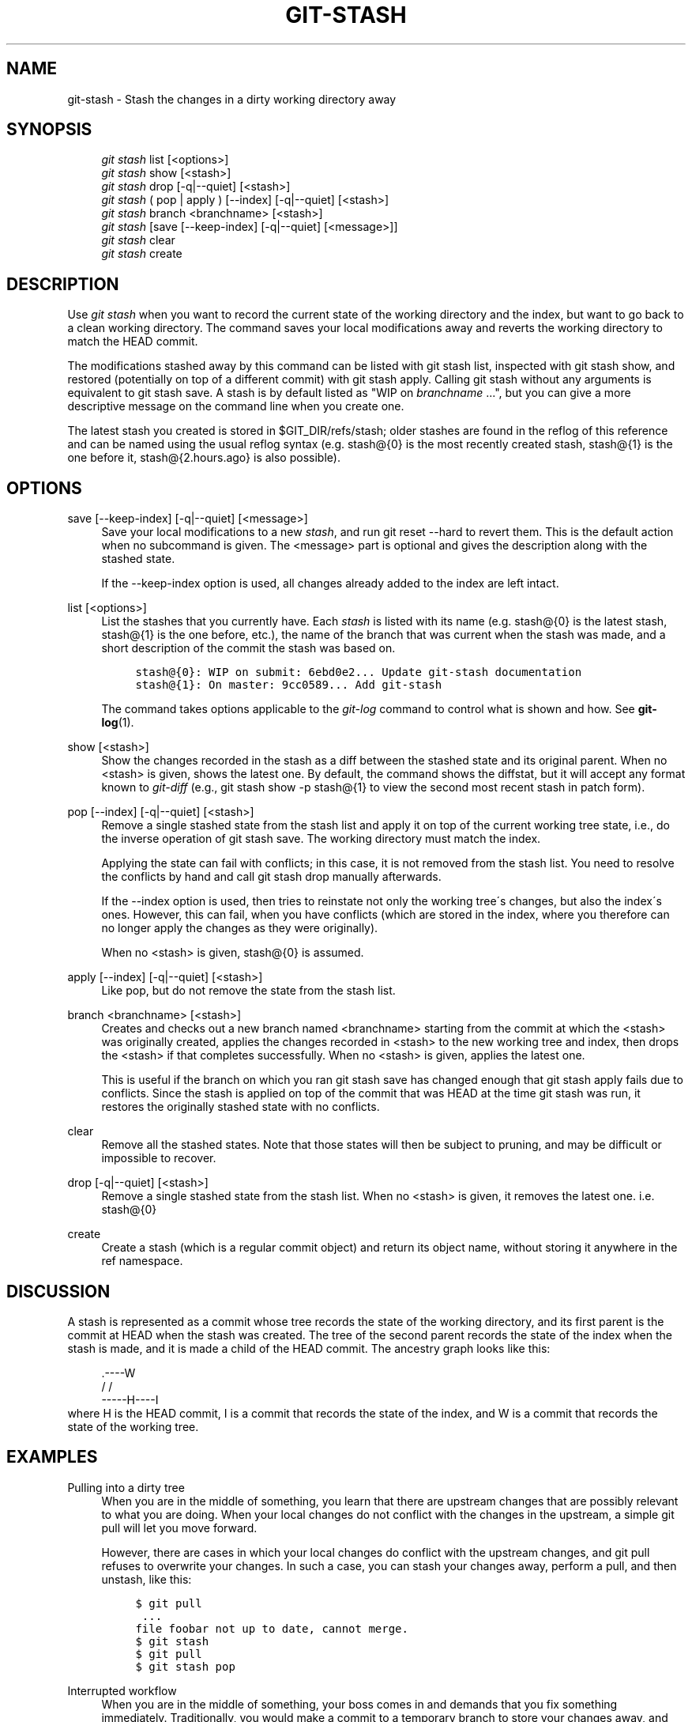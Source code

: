 .\"     Title: git-stash
.\"    Author: 
.\" Generator: DocBook XSL Stylesheets v1.73.2 <http://docbook.sf.net/>
.\"      Date: 07/02/2009
.\"    Manual: Git Manual
.\"    Source: Git 1.6.3.3.385.g60647
.\"
.TH "GIT\-STASH" "1" "07/02/2009" "Git 1\.6\.3\.3\.385\.g60647" "Git Manual"
.\" disable hyphenation
.nh
.\" disable justification (adjust text to left margin only)
.ad l
.SH "NAME"
git-stash - Stash the changes in a dirty working directory away
.SH "SYNOPSIS"
.sp
.RS 4
.nf
\fIgit stash\fR list [<options>]
\fIgit stash\fR show [<stash>]
\fIgit stash\fR drop [\-q|\-\-quiet] [<stash>]
\fIgit stash\fR ( pop | apply ) [\-\-index] [\-q|\-\-quiet] [<stash>]
\fIgit stash\fR branch <branchname> [<stash>]
\fIgit stash\fR [save [\-\-keep\-index] [\-q|\-\-quiet] [<message>]]
\fIgit stash\fR clear
\fIgit stash\fR create
.fi
.RE
.SH "DESCRIPTION"
Use \fIgit stash\fR when you want to record the current state of the working directory and the index, but want to go back to a clean working directory\. The command saves your local modifications away and reverts the working directory to match the HEAD commit\.
.sp
The modifications stashed away by this command can be listed with git stash list, inspected with git stash show, and restored (potentially on top of a different commit) with git stash apply\. Calling git stash without any arguments is equivalent to git stash save\. A stash is by default listed as "WIP on \fIbranchname\fR \&...", but you can give a more descriptive message on the command line when you create one\.
.sp
The latest stash you created is stored in $GIT_DIR/refs/stash; older stashes are found in the reflog of this reference and can be named using the usual reflog syntax (e\.g\. stash@{0} is the most recently created stash, stash@{1} is the one before it, stash@{2\.hours\.ago} is also possible)\.
.sp
.SH "OPTIONS"
.PP
save [\-\-keep\-index] [\-q|\-\-quiet] [<message>]
.RS 4
Save your local modifications to a new
\fIstash\fR, and run
git reset \-\-hard
to revert them\. This is the default action when no subcommand is given\. The <message> part is optional and gives the description along with the stashed state\.
.sp
If the
\-\-keep\-index
option is used, all changes already added to the index are left intact\.
.RE
.PP
list [<options>]
.RS 4
List the stashes that you currently have\. Each
\fIstash\fR
is listed with its name (e\.g\.
stash@{0}
is the latest stash,
stash@{1}
is the one before, etc\.), the name of the branch that was current when the stash was made, and a short description of the commit the stash was based on\.
.sp
.RS 4
.nf

\.ft C
stash@{0}: WIP on submit: 6ebd0e2\.\.\. Update git\-stash documentation
stash@{1}: On master: 9cc0589\.\.\. Add git\-stash
\.ft

.fi
.RE
The command takes options applicable to the
\fIgit\-log\fR
command to control what is shown and how\. See
\fBgit-log\fR(1)\.
.RE
.PP
show [<stash>]
.RS 4
Show the changes recorded in the stash as a diff between the stashed state and its original parent\. When no
<stash>
is given, shows the latest one\. By default, the command shows the diffstat, but it will accept any format known to
\fIgit\-diff\fR
(e\.g\.,
git stash show \-p stash@{1}
to view the second most recent stash in patch form)\.
.RE
.PP
pop [\-\-index] [\-q|\-\-quiet] [<stash>]
.RS 4
Remove a single stashed state from the stash list and apply it on top of the current working tree state, i\.e\., do the inverse operation of
git stash save\. The working directory must match the index\.
.sp
Applying the state can fail with conflicts; in this case, it is not removed from the stash list\. You need to resolve the conflicts by hand and call
git stash drop
manually afterwards\.
.sp
If the
\-\-index
option is used, then tries to reinstate not only the working tree\'s changes, but also the index\'s ones\. However, this can fail, when you have conflicts (which are stored in the index, where you therefore can no longer apply the changes as they were originally)\.
.sp
When no
<stash>
is given,
stash@{0}
is assumed\.
.RE
.PP
apply [\-\-index] [\-q|\-\-quiet] [<stash>]
.RS 4
Like
pop, but do not remove the state from the stash list\.
.RE
.PP
branch <branchname> [<stash>]
.RS 4
Creates and checks out a new branch named
<branchname>
starting from the commit at which the
<stash>
was originally created, applies the changes recorded in
<stash>
to the new working tree and index, then drops the
<stash>
if that completes successfully\. When no
<stash>
is given, applies the latest one\.
.sp
This is useful if the branch on which you ran
git stash save
has changed enough that
git stash apply
fails due to conflicts\. Since the stash is applied on top of the commit that was HEAD at the time
git stash
was run, it restores the originally stashed state with no conflicts\.
.RE
.PP
clear
.RS 4
Remove all the stashed states\. Note that those states will then be subject to pruning, and may be difficult or impossible to recover\.
.RE
.PP
drop [\-q|\-\-quiet] [<stash>]
.RS 4
Remove a single stashed state from the stash list\. When no
<stash>
is given, it removes the latest one\. i\.e\.
stash@{0}
.RE
.PP
create
.RS 4
Create a stash (which is a regular commit object) and return its object name, without storing it anywhere in the ref namespace\.
.RE
.SH "DISCUSSION"
A stash is represented as a commit whose tree records the state of the working directory, and its first parent is the commit at HEAD when the stash was created\. The tree of the second parent records the state of the index when the stash is made, and it is made a child of the HEAD commit\. The ancestry graph looks like this:
.sp
.sp
.RS 4
.nf
       \.\-\-\-\-W
      /    /
\-\-\-\-\-H\-\-\-\-I
.fi
.RE
where H is the HEAD commit, I is a commit that records the state of the index, and W is a commit that records the state of the working tree\.
.sp
.SH "EXAMPLES"
.PP
Pulling into a dirty tree
.RS 4
When you are in the middle of something, you learn that there are upstream changes that are possibly relevant to what you are doing\. When your local changes do not conflict with the changes in the upstream, a simple
git pull
will let you move forward\.
.sp
However, there are cases in which your local changes do conflict with the upstream changes, and
git pull
refuses to overwrite your changes\. In such a case, you can stash your changes away, perform a pull, and then unstash, like this:
.sp
.RS 4
.nf

\.ft C
$ git pull
 \.\.\.
file foobar not up to date, cannot merge\.
$ git stash
$ git pull
$ git stash pop
\.ft

.fi
.RE
.RE
.PP
Interrupted workflow
.RS 4
When you are in the middle of something, your boss comes in and demands that you fix something immediately\. Traditionally, you would make a commit to a temporary branch to store your changes away, and return to your original branch to make the emergency fix, like this:
.sp
.RS 4
.nf

\.ft C
# \.\.\. hack hack hack \.\.\.
$ git checkout \-b my_wip
$ git commit \-a \-m "WIP"
$ git checkout master
$ edit emergency fix
$ git commit \-a \-m "Fix in a hurry"
$ git checkout my_wip
$ git reset \-\-soft HEAD^
# \.\.\. continue hacking \.\.\.
\.ft

.fi
.RE
You can use
\fIgit\-stash\fR
to simplify the above, like this:
.sp
.RS 4
.nf

\.ft C
# \.\.\. hack hack hack \.\.\.
$ git stash
$ edit emergency fix
$ git commit \-a \-m "Fix in a hurry"
$ git stash pop
# \.\.\. continue hacking \.\.\.
\.ft

.fi
.RE
.RE
.PP
Testing partial commits
.RS 4
You can use
git stash save \-\-keep\-index
when you want to make two or more commits out of the changes in the work tree, and you want to test each change before committing:
.sp
.RS 4
.nf

\.ft C
# \.\.\. hack hack hack \.\.\.
$ git add \-\-patch foo            # add just first part to the index
$ git stash save \-\-keep\-index    # save all other changes to the stash
$ edit/build/test first part
$ git commit \-m \'First part\'     # commit fully tested change
$ git stash pop                  # prepare to work on all other changes
# \.\.\. repeat above five steps until one commit remains \.\.\.
$ edit/build/test remaining parts
$ git commit foo \-m \'Remaining parts\'
\.ft

.fi
.RE
.RE
.SH "SEE ALSO"
\fBgit-checkout\fR(1), \fBgit-commit\fR(1), \fBgit-reflog\fR(1), \fBgit-reset\fR(1)
.sp
.SH "AUTHOR"
Written by Nanako Shiraishi <nanako3@bluebottle\.com>
.sp
.SH "GIT"
Part of the \fBgit\fR(1) suite
.sp
